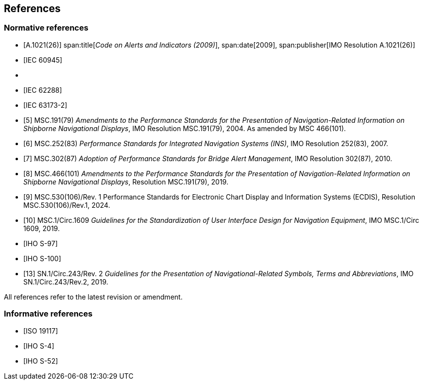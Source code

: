 == References

[bibliography]
=== Normative references

* [[[ref1,A.1021(26)]]]
span:title[_Code on Alerts and Indicators (2009)_], span:date[2009], span:publisher[IMO Resolution A.1021(26)]

* [[[IEC_60945,IEC 60945]]]

* [[IEC_61174,IEC 61174]]

* [[[IEC_62288,IEC 62288]]]

* [[[IEC_63173_2,IEC 63173-2]]]

* [[[ref5,5]]] MSC.191(79) _Amendments to the Performance Standards for the Presentation of Navigation-Related Information on Shipborne Navigational Displays_, IMO Resolution MSC.191(79), 2004. As amended by MSC 466(101).

* [[[ref6,6]]] MSC.252(83) _Performance Standards for Integrated Navigation Systems (INS)_, IMO Resolution 252(83), 2007.

* [[[ref7,7]]] MSC.302(87) _Adoption of Performance Standards for Bridge Alert Management_, IMO Resolution 302(87), 2010.

* [[[ref8,8]]] MSC.466(101) _Amendments to the Performance Standards for the Presentation of Navigation-Related Information on Shipborne Navigational Displays_, Resolution MSC.191(79), 2019.

* [[[ref9,9]]] MSC.530(106)/Rev. 1 Performance Standards for Electronic Chart Display and Information Systems (ECDIS), Resolution MSC.530(106)/Rev.1, 2024.

* [[[ref10,10]]] MSC.1/Circ.1609 _Guidelines for the Standardization of User Interface Design for Navigation Equipment_, IMO MSC.1/Circ 1609, 2019.

* [[[IHO_S_97,IHO S-97]]]

* [[[IHO_S_100,IHO S-100]]]

* [[[ref13,13]]] SN.1/Circ.243/Rev. 2 _Guidelines for the Presentation of Navigational-Related Symbols, Terms and Abbreviations_, IMO SN.1/Circ.243/Rev.2, 2019.

All references refer to the latest revision or amendment.

[bibliography]
=== Informative references

* [[[ISO_19117,ISO 19117]]]

* [[[IHO_S_4,IHO S-4]]]

* [[[IHO_S_52,IHO S-52]]]